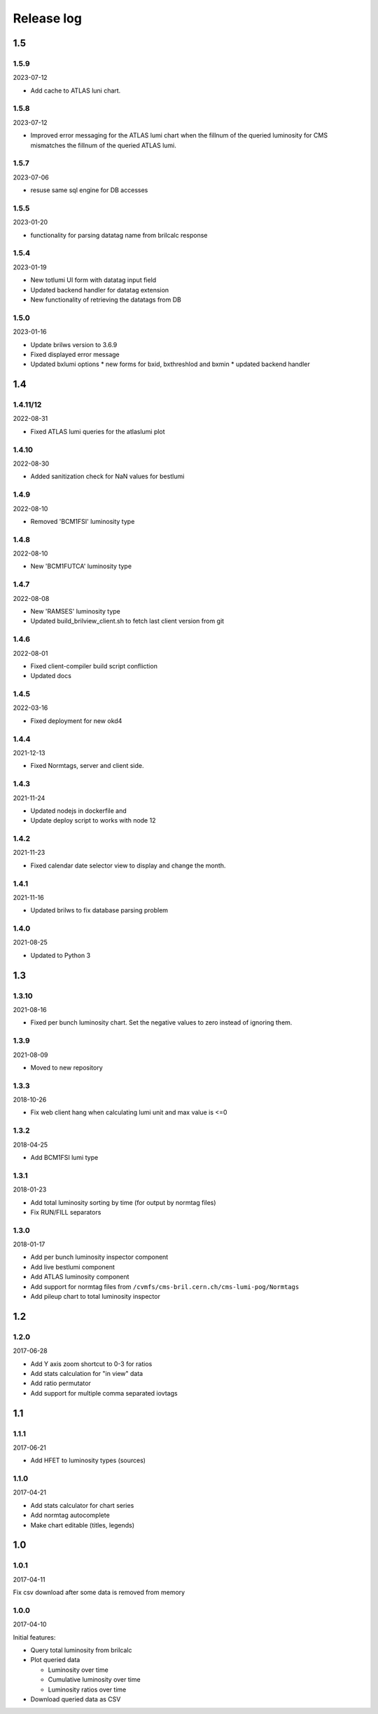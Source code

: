 Release log
===========

1.5
-----
1.5.9
^^^^^
2023-07-12

* Add cache to ATLAS luni chart.

1.5.8
^^^^^
2023-07-12

* Improved error messaging for the ATLAS lumi chart when the fillnum of
  the queried luminosity for CMS mismatches the fillnum of the queried ATLAS lumi.

1.5.7
^^^^^
2023-07-06

* resuse same sql engine for DB accesses

1.5.5
^^^^^
2023-01-20

* functionality for parsing datatag name from brilcalc response

1.5.4
^^^^^
2023-01-19

* New totlumi UI form with datatag input field
* Updated backend handler for datatag extension
* New functionality of retrieving the datatags from DB

1.5.0
^^^^^
2023-01-16

* Update brilws version to 3.6.9
* Fixed displayed error message
* Updated bxlumi options
  * new forms for bxid, bxthreshlod and bxmin
  * updated backend handler

1.4
-----
1.4.11/12
^^^^^

2022-08-31

* Fixed ATLAS lumi queries for the atlaslumi plot

1.4.10
^^^^^

2022-08-30

* Added sanitization check for NaN values for bestlumi

1.4.9
^^^^^

2022-08-10

* Removed 'BCM1FSI' luminosity type

1.4.8
^^^^^

2022-08-10

* New 'BCM1FUTCA' luminosity type

1.4.7
^^^^^

2022-08-08

* New 'RAMSES' luminosity type
* Updated build_brilview_client.sh to fetch last client version from git

1.4.6
^^^^^

2022-08-01

* Fixed client-compiler build script confliction
* Updated docs


1.4.5
^^^^^

2022-03-16

* Fixed deployment for new okd4


1.4.4
^^^^^

2021-12-13

* Fixed Normtags, server and client side.

1.4.3
^^^^^

2021-11-24

* Updated nodejs in dockerfile and 
* Update deploy script to works with node 12

1.4.2
^^^^^

2021-11-23

* Fixed calendar date selector view to display and change the month.

1.4.1
^^^^^

2021-11-16

* Updated brilws to fix database parsing problem

1.4.0
^^^^^

2021-08-25

* Updated to Python 3


1.3
-----

1.3.10
^^^^^

2021-08-16

* Fixed per bunch luminosity chart. Set the negative values to zero instead of ignoring them.


1.3.9
^^^^^

2021-08-09

* Moved to new repository


1.3.3
^^^^^

2018-10-26

* Fix web client hang when calculating lumi unit and max value is <=0


1.3.2
^^^^^

2018-04-25

* Add BCM1FSI lumi type


1.3.1
^^^^^

2018-01-23

* Add total luminosity sorting by time (for output by normtag files)
* Fix RUN/FILL separators


1.3.0
^^^^^

2018-01-17

* Add per bunch luminosity inspector component
* Add live bestlumi component
* Add ATLAS luminosity component
* Add support for normtag files from ``/cvmfs/cms-bril.cern.ch/cms-lumi-pog/Normtags``
* Add pileup chart to total luminosity inspector


1.2
-----

1.2.0
^^^^^

2017-06-28

* Add Y axis zoom shortcut to 0-3 for ratios
* Add stats calculation for "in view" data
* Add ratio permutator
* Add support for multiple comma separated iovtags


1.1
-----

1.1.1
^^^^^

2017-06-21

* Add HFET to luminosity types (sources)

1.1.0
^^^^^

2017-04-21

* Add stats calculator for chart series
* Add normtag autocomplete
* Make chart editable (titles, legends)


1.0
-----

1.0.1
^^^^^

2017-04-11

Fix csv download after some data is removed from memory

1.0.0
^^^^^

2017-04-10

Initial features:

* Query total luminosity from brilcalc
* Plot queried data

  * Luminosity over time
  * Cumulative luminosity over time
  * Luminosity ratios over time

* Download queried data as CSV

